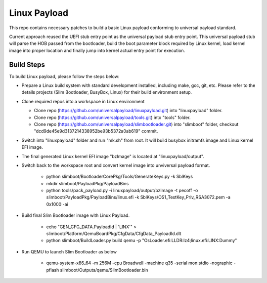 Linux Payload
#############
This repo contains necessary patches to build a basic Linux payload conforming to universal payload standard.

Current approach reused the UEFI stub entry point as the universal payload stub entry point. This universal payload stub will parse the HOB passed from the bootloader, build the boot parameter block required by Linux kernel, load kernel image into proper location and finally jump into kernel actual entry point for execution.

Build Steps
===========
To build Linux payload, please follow the steps below:

- Prepare a Linux build system with standard development installed, including make, gcc, git, etc. Please refer to the details projects (Slim Bootloader, BusyBox, Linux) for their build environment setup.

- Clone required repos into a workspace in Linux environment

  - Clone repo (https://github.com/universalpayload/linuxpayload.git) into "linuxpayload" folder.

  - Clone repo (https://github.com/universalpayload/tools.git) into "tools" folder.

  - Clone repo (https://github.com/universalpayload/slimbootloader.git) into "slimboot" folder, checkout "dcd9de45e9d3137214338952be93b5372a0ab619" commit.

- Switch into "linuxpayload" folder and run "mk.sh" from root. It will build busybox initramfs image and Linux kernel EFI image.

- The final generated Linux kernel EFI image "bzImage" is located at "linuxpayload/output".

- Switch back to the workspace root and convert kernel image into unviversal payload format.

   - python slimboot/BootloaderCorePkg/Tools/GenerateKeys.py -k SblKeys

   - mkdir  slimboot/PayloadPkg/PayloadBins

   - python tools/pack_payload.py -i linuxpayload/output/bzImage -t pecoff -o slimboot/PayloadPkg/PayloadBins/linux.efi -k SblKeys/OS1_TestKey_Priv_RSA3072.pem -a 0x1000 -ai

- Build final Slim Bootloader image with Linux Payload.

    - echo   "GEN_CFG_DATA.PayloadId | 'LINX'"  > slimboot/Platform/QemuBoardPkg/CfgData/CfgData_PayloadId.dlt

    - python slimboot/BuildLoader.py build qemu -p "OsLoader.efi:LLDR:lz4;linux.efi:LINX:Dummy"

- Run QEMU to launch Slim Bootloader as below

    - qemu-system-x86_64 -m 256M -cpu Broadwell -machine q35 -serial mon:stdio -nographic -pflash slimboot/Outputs/qemu/SlimBootloader.bin

